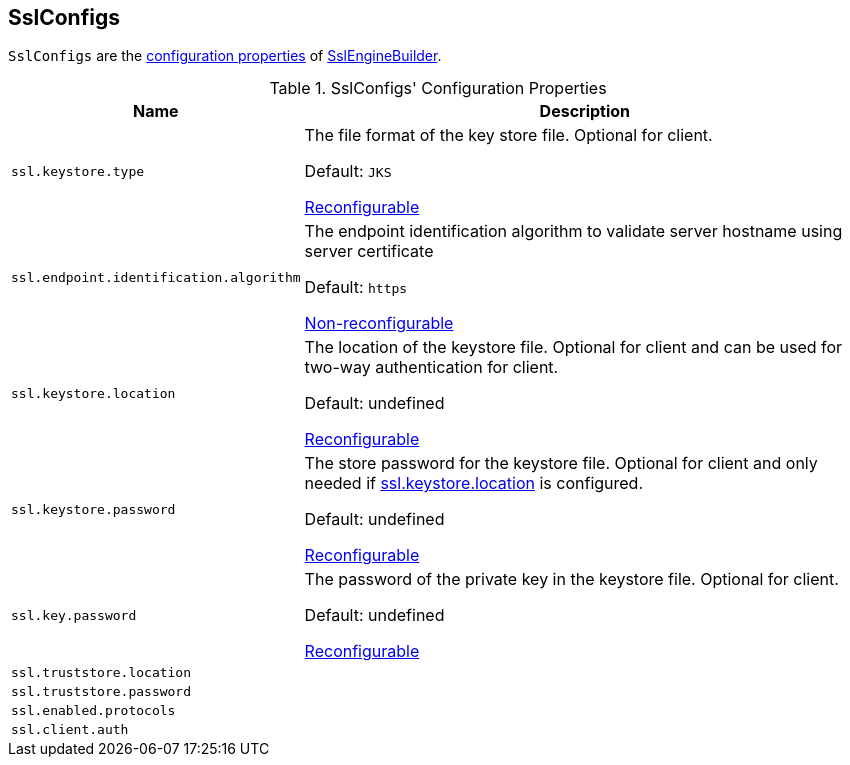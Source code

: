 == [[SslConfigs]] SslConfigs

`SslConfigs` are the <<properties, configuration properties>> of link:kafka-common-security-ssl-SslEngineBuilder.adoc[SslEngineBuilder].

[[properties]]
.SslConfigs' Configuration Properties
[cols="30m,70",options="header",width="100%"]
|===
| Name
| Description

| ssl.keystore.type
a| [[ssl.keystore.type]][[SSL_KEYSTORE_TYPE_CONFIG]] The file format of the key store file. Optional for client.

Default: `JKS`

<<RECONFIGURABLE_CONFIGS, Reconfigurable>>

| ssl.endpoint.identification.algorithm
a| [[ssl.endpoint.identification.algorithm]][[SSL_ENDPOINT_IDENTIFICATION_ALGORITHM_CONFIG]] The endpoint identification algorithm to validate server hostname using server certificate

Default: `https`

<<NON_RECONFIGURABLE_CONFIGS, Non-reconfigurable>>

| ssl.keystore.location
a| [[ssl.keystore.location]][[SSL_KEYSTORE_LOCATION_CONFIG]] The location of the keystore file. Optional for client and can be used for two-way authentication for client.

Default: undefined

<<RECONFIGURABLE_CONFIGS, Reconfigurable>>

| ssl.keystore.password
a| [[ssl.keystore.password]][[SSL_KEYSTORE_PASSWORD_CONFIG]] The store password for the keystore file. Optional for client and only needed if <<ssl.keystore.location, ssl.keystore.location>> is configured.

Default: undefined

<<RECONFIGURABLE_CONFIGS, Reconfigurable>>

| ssl.key.password
a| [[ssl.key.password]][[SSL_KEY_PASSWORD_CONFIG]] The password of the private key in the keystore file. Optional for client.

Default: undefined

<<RECONFIGURABLE_CONFIGS, Reconfigurable>>

| ssl.truststore.location
a| [[ssl.truststore.location]]

| ssl.truststore.password
a| [[ssl.truststore.password]]

| ssl.enabled.protocols
a| [[ssl.enabled.protocols]]

| ssl.client.auth
a| [[ssl.client.auth]]

|===
